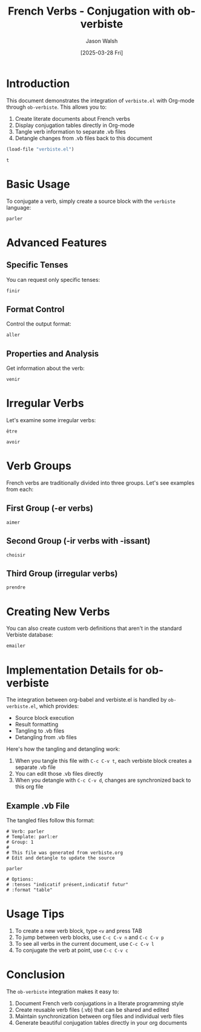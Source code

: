 #+TITLE: French Verbs - Conjugation with ob-verbiste
#+AUTHOR: Jason Walsh
#+DATE: [2025-03-28 Fri]
#+PROPERTY: header-args:verbiste :exports both :results table
#+PROPERTY: header-args:verbiste+ :tangle example/%s.vb
#+OPTIONS: toc:2 num:t

* Introduction

This document demonstrates the integration of =verbiste.el= with Org-mode through =ob-verbiste=. This allows you to:

1. Create literate documents about French verbs
2. Display conjugation tables directly in Org-mode
3. Tangle verb information to separate .vb files
4. Detangle changes from .vb files back to this document

#+begin_src emacs-lisp :cache yes
  (load-file "verbiste.el")
#+end_src

#+RESULTS[33e045eb565a9d6a89f5d32859d15d271dac31c3]:
: t


* Basic Usage

To conjugate a verb, simply create a source block with the =verbiste= language:

#+begin_src verbiste :tangle example/parler.vb :mkdirp t
parler
#+end_src

#+RESULTS:
| Mode        | Tense    | je         | tu         | il/elle    | nous        | vous        | ils/elles   |
|-------------+----------+------------+------------+------------+-------------+-------------+-------------|
| Indicatif   | Présent  | parle      | parles     | parle      | parlons     | parlez      | parlent     |
| Indicatif   | Imparfait| parlais    | parlais    | parlait    | parlions    | parliez     | parlaient   |
| Indicatif   | Futur    | parlerai   | parleras   | parlera    | parlerons   | parlerez    | parleront   |
| Indicatif   | Passé S. | parlai     | parlas     | parla      | parlâmes    | parlâtes    | parlèrent   |
| Subjonctif  | Présent  | parle      | parles     | parle      | parlions    | parliez     | parlent     |
| Subjonctif  | Imparf.  | parlasse   | parlasses  | parlât     | parlassions | parlassiez  | parlassent  |
| Conditionnel| Présent  | parlerais  | parlerais  | parlerait  | parlerions  | parleriez   | parleraient |
| Impératif   | Présent  |            | parle      |            | parlons     | parlez      |             |
| Participe   | Présent  | parlant    |            |            |             |             |             |
| Participe   | Passé    | parlé      | parlés     | parlée     | parlées     |             |             |

* Advanced Features

** Specific Tenses

You can request only specific tenses:

#+begin_src verbiste :tenses "indicatif présent,subjonctif présent" :tangle example/finir.vb
finir
#+end_src

#+RESULTS:
| Mode       | Tense   | je    | tu    | il/elle | nous     | vous    | ils/elles |
|------------+---------+-------+-------+---------+----------+---------+------------|
| Indicatif  | Présent | finis | finis | finit   | finissons| finissez| finissent  |
| Subjonctif | Présent | finisse| finisses| finisse| finissions| finissiez| finissent |

** Format Control

Control the output format:

#+begin_src verbiste :format "compact" :tangle example/aller.vb
aller
#+end_src

#+RESULTS:
| Mode       | Tense   | je  | tu   | il/elle | nous  | vous  | ils/elles |
|------------+---------+-----+------+---------+-------+-------+------------|
| Indicatif  | Présent | vais| vas  | va      | allons| allez | vont      |

** Properties and Analysis

Get information about the verb:

#+begin_src verbiste :info t :tangle example/venir.vb
venir
#+end_src

#+RESULTS:
| Property      | Value      |
|---------------+------------|
| Infinitive    | venir      |
| Template      | ven:ir     |
| Group         | 3rd group  |
| Irregular     | Yes        |
| Has "être" aux| Yes        |

* Irregular Verbs

Let's examine some irregular verbs:

#+begin_src verbiste :tenses "indicatif présent" :tangle example/être.vb
être
#+end_src

#+RESULTS:
| Mode      | Tense   | je  | tu  | il/elle | nous   | vous   | ils/elles |
|-----------+---------+-----+-----+---------+--------+--------+------------|
| Indicatif | Présent | suis| es  | est     | sommes | êtes   | sont      |

#+begin_src verbiste :tenses "indicatif présent" :tangle example/avoir.vb
avoir
#+end_src

#+RESULTS:
| Mode      | Tense   | je  | tu  | il/elle | nous   | vous   | ils/elles |
|-----------+---------+-----+-----+---------+--------+--------+------------|
| Indicatif | Présent | ai  | as  | a       | avons  | avez   | ont       |

* Verb Groups

French verbs are traditionally divided into three groups. Let's see examples from each:

** First Group (-er verbs)

#+begin_src verbiste :tenses "indicatif présent,indicatif futur" :tangle example/aimer.vb
aimer
#+end_src

#+RESULTS:
| Mode      | Tense   | je     | tu     | il/elle | nous    | vous    | ils/elles |
|-----------+---------+--------+--------+---------+---------+---------+------------|
| Indicatif | Présent | aime   | aimes  | aime    | aimons  | aimez   | aiment    |
| Indicatif | Futur   | aimerai| aimeras| aimera  | aimerons| aimerez | aimeront  |

** Second Group (-ir verbs with -issant)

#+begin_src verbiste :tenses "indicatif présent,indicatif futur" :tangle example/choisir.vb
choisir
#+end_src

#+RESULTS:
| Mode      | Tense   | je      | tu       | il/elle  | nous      | vous      | ils/elles  |
|-----------+---------+---------+-----------+----------+-----------+-----------+-------------|
| Indicatif | Présent | choisis | choisis  | choisit  | choisissons| choisissez| choisissent|
| Indicatif | Futur   | choisirai| choisiras| choisira | choisirons| choisirez | choisiront |

** Third Group (irregular verbs)

#+begin_src verbiste :tenses "indicatif présent,indicatif futur" :tangle example/prendre.vb
prendre
#+end_src

#+RESULTS:
| Mode      | Tense   | je      | tu      | il/elle | nous     | vous     | ils/elles |
|-----------+---------+---------+----------+---------+----------+----------+------------|
| Indicatif | Présent | prends  | prends   | prend   | prenons  | prenez   | prennent  |
| Indicatif | Futur   | prendrai| prendras | prendra | prendrons| prendrez | prendront |

* Creating New Verbs

You can also create custom verb definitions that aren't in the standard Verbiste database:

#+begin_src verbiste :template "aim:er" :tangle example/customVerb.vb
emailer
#+end_src

#+RESULTS:
| Mode      | Tense   | je      | tu      | il/elle | nous     | vous    | ils/elles |
|-----------+---------+---------+----------+---------+----------+---------+------------|
| Indicatif | Présent | emaile  | emailes  | emaile  | emailons | emailez | emailent  |

* Implementation Details for ob-verbiste

The integration between org-babel and verbiste.el is handled by =ob-verbiste.el=, which provides:

- Source block execution
- Result formatting
- Tangling to .vb files
- Detangling from .vb files

Here's how the tangling and detangling work:

1. When you tangle this file with =C-c C-v t=, each verbiste block creates a separate .vb file
2. You can edit those .vb files directly
3. When you detangle with =C-c C-v d=, changes are synchronized back to this org file

** Example .vb File

The tangled files follow this format:

#+begin_example
# Verb: parler
# Template: parl:er
# Group: 1
# 
# This file was generated from verbiste.org
# Edit and detangle to update the source

parler

# Options:
# :tenses "indicatif présent,indicatif futur"
# :format "table"
#+end_example

* Usage Tips

1. To create a new verb block, type =<v= and press TAB
2. To jump between verb blocks, use =C-c C-v n= and =C-c C-v p=
3. To see all verbs in the current document, use =C-c C-v l=
4. To conjugate the verb at point, use =C-c C-v c=

* Conclusion

The =ob-verbiste= integration makes it easy to:

1. Document French verb conjugations in a literate programming style
2. Create reusable verb files (.vb) that can be shared and edited
3. Maintain synchronization between org files and individual verb files
4. Generate beautiful conjugation tables directly in your org documents
